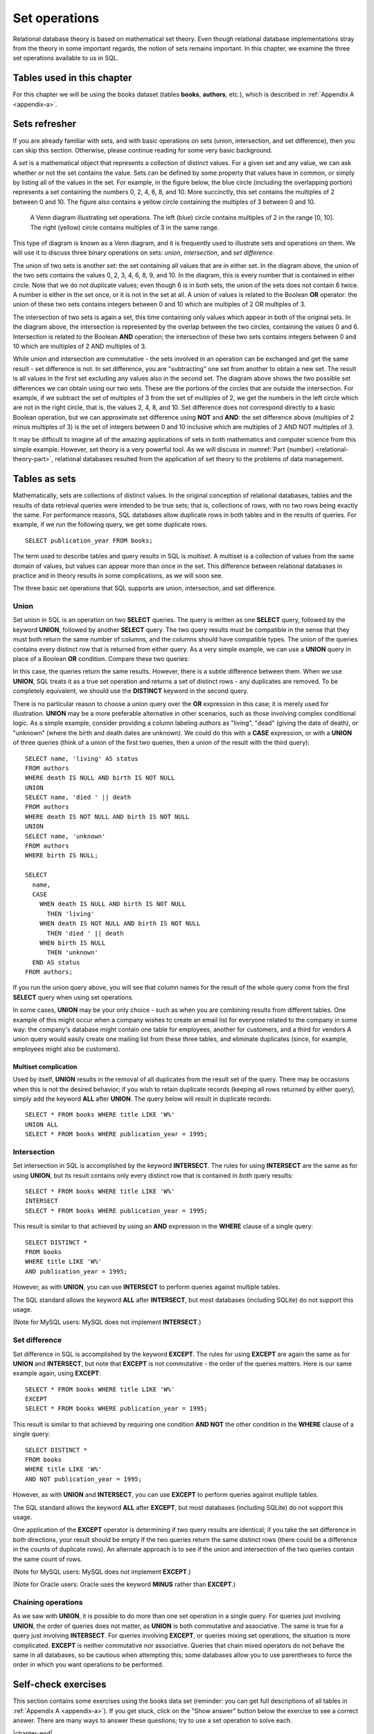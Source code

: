 .. _sets-chapter:

==============
Set operations
==============

Relational database theory is based on mathematical set theory.  Even though relational database implementations stray from the theory in some important regards, the notion of sets remains important.  In this chapter, we examine the three set operations available to us in SQL.

Tables used in this chapter
:::::::::::::::::::::::::::

For this chapter we will be using the books dataset (tables **books**, **authors**, etc.), which is described in :ref:`Appendix A <appendix-a>`.


Sets refresher
::::::::::::::

If you are already familiar with sets, and with basic operations on sets (union, intersection, and set difference), then you can skip this section.  Otherwise, please continue reading for some very basic background.

A *set* is a mathematical object that represents a collection of distinct values.  For a given set and any value, we can ask whether or not the set contains the value.  Sets can be defined by some property that values have in common, or simply by listing all of the values in the set.  For example, in the figure below, the blue circle (including the overlapping portion) represents a set containing the numbers 0, 2, 4, 6, 8, and 10.  More succinctly, this set contains the multiples of 2 between 0 and 10.  The figure also contains a yellow circle containing the multiples of 3 between 0 and 10.

.. figure:: venn_diagram.svg

    A Venn diagram illustrating set operations.  The left (blue) circle contains multiples of 2 in the range [0, 10].  The right (yellow) circle contains multiples of 3 in the same range.

This type of diagram is known as a Venn diagram, and it is frequently used to illustrate sets and operations on them.  We will use it to discuss three binary operations on sets: *union*, *intersection*, and *set difference*.

The union of two sets is another set: the set containing all values that are in either set.  In the diagram above, the union of the two sets contains the values 0, 2, 3, 4, 6, 8, 9, and 10.  In the diagram, this is every number that is contained in either circle.  Note that we do not duplicate values; even though 6 is in both sets, the union of the sets does not contain 6 twice.  A number is either in the set once, or it is not in the set at all.  A union of values is related to the Boolean **OR** operator: the union of these two sets contains integers between 0 and 10 which are multiples of 2 OR multiples of 3.

The intersection of two sets is again a set, this time containing only values which appear in both of the original sets.  In the diagram above, the intersection is represented by the overlap between the two circles, containing the values 0 and 6.  Intersection is related to the Boolean **AND** operation; the intersection of these two sets contains integers between 0 and 10 which are multiples of 2 AND multiples of 3.

While union and intersection are commutative - the sets involved in an operation can be exchanged and get the same result - set difference is not.  In set difference, you are "subtracting" one set from another to obtain a new set.  The result is all values in the first set excluding any values also in the second set.  The diagram above shows the two possible set differences we can obtain using our two sets.  These are the portions of the circles that are outside the intersection.  For example, if we subtract the set of multiples of 3 from the set of multiples of 2, we get the numbers in the left circle which are not in the right circle, that is, the values 2, 4, 8, and 10.  Set difference does not correspond directly to a basic Boolean operation, but we can approximate set difference using **NOT** and **AND**:  the set difference above (multiples of 2 minus multiples of 3) is the set of integers between 0 and 10 inclusive which are multiples of 2 AND NOT multiples of 3.

It may be difficult to imagine all of the amazing applications of sets in both mathematics and computer science from this simple example.  However, set theory is a very powerful tool.  As we will discuss in :numref:`Part {number} <relational-theory-part>`, relational databases resulted from the application of set theory to the problems of data management.


Tables as sets
::::::::::::::

Mathematically, sets are collections of distinct values.  In the original conception of relational databases, tables and the results of data retrieval queries were intended to be true sets; that is, collections of rows, with no two rows being exactly the same.  For performance reasons, SQL databases allow duplicate rows in both tables and in the results of queries.  For example, if we run the following query, we get some duplicate rows.

::

    SELECT publication_year FROM books;

The term used to describe tables and query results in SQL is *multiset*.  A multiset is a collection of values from the same domain of values, but values can appear more than once in the set.  This difference between relational databases in practice and in theory results in some complications, as we will soon see.

The three basic set operations that SQL supports are union, intersection, and set difference.

Union
-----

Set union in SQL is an operation on two **SELECT** queries.  The query is written as one **SELECT** query, followed by the keyword **UNION**, followed by another **SELECT** query.  The two query results must be compatible in the sense that they must both return the same number of columns, and the columns should have compatible types.  The union of the queries contains every distinct row that is returned from either query.  As a very simple example, we can use a **UNION** query in place of a Boolean **OR** condition.  Compare these two queries:

.. activecode:: sets_example_aggregate
    :language: sql
    :dburl: /_static/textbook.sqlite3

    SELECT * FROM books WHERE title LIKE 'W%'
    UNION
    SELECT * FROM books WHERE publication_year = 1995;

    SELECT *
    FROM books
    WHERE title LIKE 'W%'
    OR publication_year = 1995;

In this case, the queries return the same results.  However, there is a subtle difference between them.  When we use **UNION**, SQL treats it as a true set operation and returns a set of distinct rows - any duplicates are removed.  To be completely equivalent, we should use the **DISTINCT** keyword in the second query.

There is no particular reason to choose a union query over the **OR** expression in this case; it is merely used for illustration.  **UNION** may be a more preferable alternative in other scenarios, such as those involving complex conditional logic.  As a simple example, consider providing a column labeling authors as "living", "dead" (giving the date of death), or "unknown" (where the birth and death dates are unknown).  We could do this with a **CASE** expression, or with a **UNION** of three queries (think of a union of the first two queries, then a union of the result with the third query):

::

    SELECT name, 'living' AS status
    FROM authors
    WHERE death IS NULL AND birth IS NOT NULL
    UNION
    SELECT name, 'died ' || death
    FROM authors
    WHERE death IS NOT NULL AND birth IS NOT NULL
    UNION
    SELECT name, 'unknown'
    FROM authors
    WHERE birth IS NULL;

    SELECT
      name,
      CASE
        WHEN death IS NULL AND birth IS NOT NULL
          THEN 'living'
        WHEN death IS NOT NULL AND birth IS NOT NULL
          THEN 'died ' || death
        WHEN birth IS NULL
          THEN 'unknown'
      END AS status
    FROM authors;

If you run the union query above, you will see that column names for the result of the whole query come from the first **SELECT** query when using set operations.

In some cases, **UNION** may be your only choice - such as when you are combining results from different tables.  One example of this might occur when a company wishes to create an email list for everyone related to the company in some way: the company's database might contain one table for employees, another for customers, and a third for vendors  A union query would easily create one mailing list from these three tables, and eliminate duplicates (since, for example, employees might also be customers).

Multiset complication
#####################

Used by itself, **UNION** results in the removal of all duplicates from the result set of the query.  There may be occasions when this is not the desired behavior; if you wish to retain duplicate records (keeping all rows returned by either query), simply add the keyword **ALL** after **UNION**.  The query below will result in duplicate records:

::

    SELECT * FROM books WHERE title LIKE 'W%'
    UNION ALL
    SELECT * FROM books WHERE publication_year = 1995;

Intersection
------------

Set intersection in SQL is accomplished by the keyword **INTERSECT**.  The rules for using **INTERSECT** are the same as for using **UNION**, but its result contains only every distinct row that is contained in *both* query results:

::

    SELECT * FROM books WHERE title LIKE 'W%'
    INTERSECT
    SELECT * FROM books WHERE publication_year = 1995;

This result is similar to that achieved by using an **AND** expression in the **WHERE** clause of a single query:

::

    SELECT DISTINCT *
    FROM books
    WHERE title LIKE 'W%'
    AND publication_year = 1995;

However, as with **UNION**, you can use **INTERSECT** to perform queries against multiple tables.

The SQL standard allows the keyword **ALL** after **INTERSECT**, but most databases (including SQLite) do not support this usage.

(Note for MySQL users: MySQL does not implement **INTERSECT**.)

Set difference
--------------

Set difference in SQL is accomplished by the keyword **EXCEPT**.  The rules for using **EXCEPT** are again the same as for **UNION** and **INTERSECT**, but note that **EXCEPT** is not commutative - the order of the queries matters.  Here is our same example again, using **EXCEPT**:

::

    SELECT * FROM books WHERE title LIKE 'W%'
    EXCEPT
    SELECT * FROM books WHERE publication_year = 1995;

This result is similar to that achieved by requiring one condition **AND NOT** the other condition in the **WHERE** clause of a single query:

::

    SELECT DISTINCT *
    FROM books
    WHERE title LIKE 'W%'
    AND NOT publication_year = 1995;

However, as with **UNION** and **INTERSECT**, you can use **EXCEPT** to perform queries against multiple tables.

The SQL standard allows the keyword **ALL** after **EXCEPT**, but most databases (including SQLite) do not support this usage.

One application of the **EXCEPT** operator is determining if two query results are identical; if you take the set difference in both directions, your result should be empty if the two queries return the same distinct rows (there could be a difference in the counts of duplicate rows).  An alternate approach is to see if the union and intersection of the two queries contain the same count of rows.

(Note for MySQL users: MySQL does not implement **EXCEPT**.)

(Note for Oracle users: Oracle uses the keyword **MINUS** rather than **EXCEPT**.)

Chaining operations
-------------------

As we saw with **UNION**, it is possible to do more than one set operation in a single query.  For queries just involving **UNION**, the order of queries does not matter, as **UNION** is both commutative and associative.  The same is true for a query just involving **INTERSECT**.  For queries involving **EXCEPT**, or queries mixing set operations, the situation is more complicated.  **EXCEPT** is neither commutative nor associative.  Queries that chain mixed operators do not behave the same in all databases, so be cautious when attempting this; some databases allow you to use parentheses to force the order in which you want operations to be performed.



Self-check exercises
::::::::::::::::::::

This section contains some exercises using the books data set (reminder: you can get full descriptions of all tables in :ref:`Appendix A <appendix-a>`).  If you get stuck, click on the "Show answer" button below the exercise to see a correct answer.  There are many ways to answer these questions; try to use a set operation to solve each.

.. activecode:: sets_self_test_union
    :language: sql
    :dburl: /_static/textbook.sqlite3

    Write a query to find all of the awards won by poet Allen Ginsberg, either as an author or for a book.  Your output should have three columns: the name of the award, the year of the award, and what the award was won for - the book title for book awards, or "body of work" for author awards.
    ~~~~

.. reveal:: sets_self_test_union_hint
    :showtitle: Show answer
    :hidetitle: Hide answer

    ::

        SELECT aw.name, ba.year, bo.title AS "Awarded For"
        FROM
          awards AS aw
          JOIN books_awards AS ba ON ba.award_id = aw.award_id
          JOIN books AS bo ON bo.book_id = ba.book_id
          JOIN authors AS au ON au.author_id = bo.author_id
        WHERE au.name = 'Allen Ginsberg'
        UNION
        SELECT aw.name, aa.year, 'body of work'
        FROM
          awards AS aw
          JOIN authors_awards AS aa ON aa.award_id = aw.award_id
          JOIN authors AS au ON au.author_id = aa.author_id
        WHERE au.name = 'Allen Ginsberg';


.. activecode:: sets_self_test_intersection
    :language: sql
    :dburl: /_static/textbook.sqlite3

    Write a query to find a list of awards that have been given for either books or an author's body of work (i.e., the award(s) should show up in both **authors_awards** and **books_awards**).
    ~~~~

.. reveal:: sets_self_test_intersection_hint
    :showtitle: Show answer
    :hidetitle: Hide answer

    ::

        SELECT * FROM awards WHERE award_id IN
          (SELECT award_id FROM books_awards)
        INTERSECT
        SELECT * FROM awards WHERE award_id IN
          (SELECT award_id FROM authors_awards)
        ;


.. activecode:: sets_self_test_difference
    :language: sql
    :dburl: /_static/textbook.sqlite3

    Write a query to find a list of authors who won author awards but no book awards.
    ~~~~

.. reveal:: sets_self_test_difference_hint
    :showtitle: Show answer
    :hidetitle: Hide answer

    ::

        SELECT name FROM authors WHERE author_id IN
          (SELECT author_id FROM authors_awards)
        EXCEPT
        SELECT name FROM authors WHERE author_id IN
          (SELECT author_id FROM books WHERE book_id IN
            (SELECT book_id FROM books_awards))
        ;


|chapter-end|


|license-notice|
